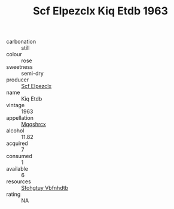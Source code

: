 :PROPERTIES:
:ID:                     3532c557-f6ec-44d1-80cd-b92f28aa4b47
:END:
#+TITLE: Scf Elpezclx Kiq Etdb 1963

- carbonation :: still
- colour :: rose
- sweetness :: semi-dry
- producer :: [[id:85267b00-1235-4e32-9418-d53c08f6b426][Scf Elpezclx]]
- name :: Kiq Etdb
- vintage :: 1963
- appellation :: [[id:e509dff3-47a1-40fb-af4a-d7822c00b9e5][Mqqshrcx]]
- alcohol :: 11.82
- acquired :: 7
- consumed :: 1
- available :: 6
- resources :: [[id:6769ee45-84cb-4124-af2a-3cc72c2a7a25][Sfohgtuy Vbfnhdtb]]
- rating :: NA


